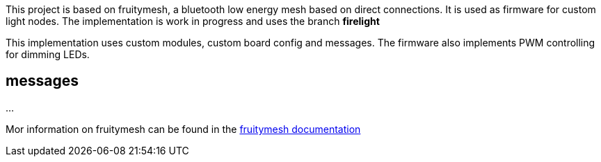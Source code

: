 
This project is based on fruitymesh, a bluetooth low energy mesh based on direct connections. It is used as firmware for custom
light nodes. The implementation is work in progress and uses the branch **firelight**

This implementation uses custom modules, custom board config and messages. The firmware also implements PWM controlling for dimming LEDs.

## messages

...

Mor information on fruitymesh can be found in the https://www.bluerange.io/docs/bluerange-firmware/index.html[fruitymesh documentation]





